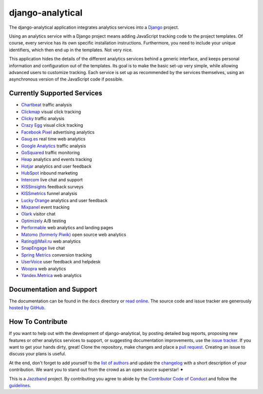 django-analytical |latest-version|
==================================

|build-status| |coverage| |python-support| |license| |jazzband|

The django-analytical application integrates analytics services into a
Django_ project.

.. start docs include

Using an analytics service with a Django project means adding JavaScript
tracking code to the project templates.  Of course, every service has
its own specific installation instructions.  Furthermore, you need to
include your unique identifiers, which then end up in the templates.
Not very nice.

This application hides the details of the different analytics services
behind a generic interface, and keeps personal information and
configuration out of the templates.  Its goal is to make the basic
set-up very simple, while allowing advanced users to customize tracking.
Each service is set up as recommended by the services themselves, using
an asynchronous version of the JavaScript code if possible.

.. end docs include

.. |latest-version| image:: https://img.shields.io/pypi/v/django-analytical.svg
   :alt: Latest version on PyPI
   :target: https://pypi.org/project/django-analytical/
.. |build-status| image:: https://github.com/jazzband/django-analytical/workflows/Test/badge.svg
   :target: https://github.com/jazzband/django-analytical/actions
   :alt: GitHub Actions
.. |coverage| image:: https://codecov.io/gh/jazzband/django-analytical/branch/main/graph/badge.svg
   :alt: Test coverage
   :target: https://codecov.io/gh/jazzband/django-analytical
.. |python-support| image:: https://img.shields.io/pypi/pyversions/django-analytical.svg
   :target: https://pypi.org/project/django-analytical/
   :alt: Python versions
.. |license| image:: https://img.shields.io/pypi/l/django-analytical.svg
   :alt: Software license
   :target: https://github.com/jazzband/django-analytical/blob/main/LICENSE.txt
.. |jazzband| image:: https://jazzband.co/static/img/badge.svg
   :alt: Jazzband
   :target: https://jazzband.co/projects/django-analytical
.. _`Django`: http://www.djangoproject.com/

Currently Supported Services
----------------------------

* `Chartbeat`_ traffic analysis
* `Clickmap`_ visual click tracking
* `Clicky`_ traffic analysis
* `Crazy Egg`_ visual click tracking
* `Facebook Pixel`_ advertising analytics
* `Gaug.es`_ real time web analytics
* `Google Analytics`_ traffic analysis
* `GoSquared`_ traffic monitoring
* `Heap`_ analytics and events tracking
* `Hotjar`_ analytics and user feedback
* `HubSpot`_ inbound marketing
* `Intercom`_ live chat and support
* `KISSinsights`_ feedback surveys
* `KISSmetrics`_ funnel analysis
* `Lucky Orange`_ analytics and user feedback
* `Mixpanel`_ event tracking
* `Olark`_ visitor chat
* `Optimizely`_ A/B testing
* `Performable`_ web analytics and landing pages
* `Matomo (formerly Piwik)`_ open source web analytics
* `Rating\@Mail.ru`_ web analytics
* `SnapEngage`_ live chat
* `Spring Metrics`_ conversion tracking
* `UserVoice`_ user feedback and helpdesk
* `Woopra`_ web analytics
* `Yandex.Metrica`_ web analytics

.. _`Chartbeat`: http://www.chartbeat.com/
.. _`Clickmap`: http://clickmap.ch/
.. _`Clicky`: http://getclicky.com/
.. _`Crazy Egg`: http://www.crazyegg.com/
.. _`Facebook Pixel`: https://developers.facebook.com/docs/facebook-pixel/
.. _`Gaug.es`: http://get.gaug.es/
.. _`Google Analytics`: http://www.google.com/analytics/
.. _`GoSquared`: http://www.gosquared.com/
.. _`Heap`: https://heapanalytics.com/
.. _`Hotjar`: https://www.hotjar.com/
.. _`HubSpot`: http://www.hubspot.com/
.. _`Intercom`: http://www.intercom.io/
.. _`KISSinsights`: http://www.kissinsights.com/
.. _`KISSmetrics`: http://www.kissmetrics.com/
.. _`Lucky Orange`: http://www.luckyorange.com/
.. _`Mixpanel`: http://www.mixpanel.com/
.. _`Olark`: http://www.olark.com/
.. _`Optimizely`: http://www.optimizely.com/
.. _`Performable`: http://www.performable.com/
.. _`Matomo (formerly Piwik)`: https://matomo.org
.. _`Rating\@Mail.ru`: http://top.mail.ru/
.. _`SnapEngage`: http://www.snapengage.com/
.. _`Spring Metrics`: http://www.springmetrics.com/
.. _`UserVoice`: http://www.uservoice.com/
.. _`Woopra`: http://www.woopra.com/
.. _`Yandex.Metrica`: http://metrica.yandex.com

Documentation and Support
-------------------------

The documentation can be found in the ``docs`` directory or `read
online`_.  The source code and issue tracker are generously `hosted by
GitHub`_.

.. _`read online`: https://django-analytical.readthedocs.io/
.. _`hosted by GitHub`: https://github.com/jazzband/django-analytical
.. _`Gitter chat room`: https://gitter.im/jazzband/django-analytical

How To Contribute
-----------------

.. start contribute include

If you want to help out with the development of django-analytical, by
posting detailed bug reports, proposing new features or other analytics
services to support, or suggesting documentation improvements, use the
`issue tracker`_.  If you want to get your hands dirty, great!  Clone
the repository, make changes and place a `pull request`_.  Creating an
issue to discuss your plans is useful.

At the end, don't forget to add yourself to the `list of authors`_ and
update the `changelog`_ with a short description of your contribution.
We want you to stand out from the crowd as an open source superstar! ✦

This is a `Jazzband`_ project.  By contributing you agree to abide by the
`Contributor Code of Conduct`_ and follow the `guidelines`_.

.. _`issue tracker`: https://github.com/jazzband/django-analytical/issues
.. _`pull request`: https://github.com/jazzband/django-analytical/pulls
.. _`list of authors`: https://github.com/jazzband/django-analytical/blob/main/pyproject.toml
.. _`changelog`: https://github.com/jazzband/django-analytical/blob/main/CHANGELOG.rst
.. _`Jazzband`: https://jazzband.co
.. _`Contributor Code of Conduct`: https://jazzband.co/about/conduct
.. _`guidelines`: https://jazzband.co/about/guidelines

.. end contribute include

